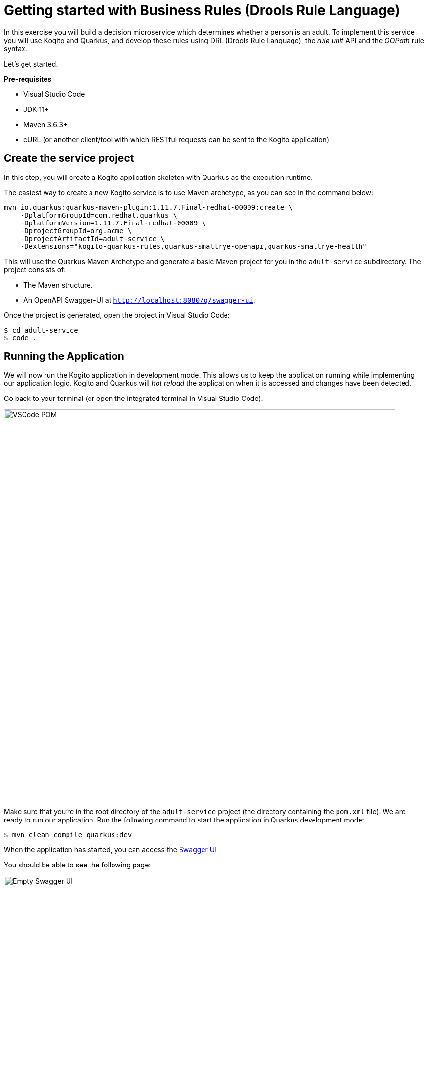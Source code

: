 = Getting started with Business Rules  (Drools Rule Language)

In this exercise you will build a decision microservice which determines whether a person is an adult. To implement this service you will use Kogito and Quarkus, and develop these rules using DRL (Drools Rule Language), the _rule unit_ API and the _OOPath_ rule syntax.

Let's get started.

*Pre-requisites*

* Visual Studio Code
* JDK 11+
* Maven 3.6.3+
* cURL (or another client/tool with which RESTful requests can be sent to the Kogito application)

[#create-project]
== Create the service project

In this step, you will create a Kogito application skeleton with Quarkus as the execution runtime.

The easiest way to create a new Kogito service is to use Maven archetype, as you can see in the command below:

[.console-input]
[source,shell]
----
mvn io.quarkus:quarkus-maven-plugin:1.11.7.Final-redhat-00009:create \
    -DplatformGroupId=com.redhat.quarkus \
    -DplatformVersion=1.11.7.Final-redhat-00009 \
    -DprojectGroupId=org.acme \
    -DprojectArtifactId=adult-service \
    -Dextensions="kogito-quarkus-rules,quarkus-smallrye-openapi,quarkus-smallrye-health" 
----

This will use the Quarkus Maven Archetype and generate a basic Maven project for you in the `adult-service` subdirectory. The project consists of:

* The Maven structure.
* An OpenAPI Swagger-UI at `http://localhost:8080/q/swagger-ui`.

Once the project is generated, open the project in Visual Studio Code:

[.console-input]
[source,shell]
----
$ cd adult-service
$ code .
----

[#running-project]
== Running the Application

We will now run the Kogito application in development mode. This allows us to keep the application running while implementing our application logic.
Kogito and Quarkus will _hot reload_ the application when it is accessed and changes have been detected.

Go back to your terminal (or open the integrated terminal in Visual Studio Code).

image::drl/vscode-integrated-terminal.png[VSCode POM,800,align="center"]

Make sure that you're in the root directory of the `adult-service` project (the directory containing the `pom.xml` file).
We are ready to run our application. Run the following command to start the application in Quarkus development mode:
[.console-input]
[source,shell]
----
$ mvn clean compile quarkus:dev
----

When the application has started, you can access the http://localhost:8080/q/swagger-ui[Swagger UI]

You should be able to see the following page:

image::drl/new-kogito-quarkus-empty-swagger-ui.png[Empty Swagger UI,800,align="center"]

It's working!

You can now stop the application with `CTRL-C`.

*Congratulations!*

You've seen how to create the skeleton of basic Kogito app, and start the application in _Quarkus dev-mode_.

[#create-model]
== Creating the Domain Model

In the previous step we've created a skeleton Kogito application with Quarkus and started the application in _Quarkus dev-mode_. In this step we create the domain model of our application.

*Facts*

A (business) rules and/or decision service operates on entities called _facts_. _Facts_ is data over which a rules engine reasons and to which it applies its constraints. In Kogito, facts are implemented as POJOs (Plain Old Java Objects).

Our _adult service_ determines if a _person_ is an adult based on his age.

From this description of our application, we can infer the _fact_:

* Person: which has a name, an age, and a boolean that states whether he/she is an adult.

*Person*

We first implement the `Person` class. To do this, we first need to create a new package in our project.

In your Visual Studio Code IDE, open the `src/main/java/org/acme` folder of the project, and create the folder `domain`.

image::drl/vscode-create-domain-package.png[Create domain package]

In the package `src/main/java/org/acme/domain` create a new `Person.java` file.

image::drl/vscode-create-person-java.png[Create Person.java]

Implement this class as follows:

[.console-input]
[source,java]
----
package org.acme.domain;

public class Person {

    private String name;

    private int age;

    private boolean adult;

    public Person() {
    }

    public String getName() {
        return name;
    }

    public void setName(String name) {
        this.name = name;
    }

    public int getAge() {
        return age;
    }

    public void setAge(int age) {
        this.age = age;
    }

    public boolean isAdult() {
        return adult;
    }

    public void setAdult(boolean adult) {
        this.adult = adult;
    }

}
----

*Congratulations!*

You've implemented the domain model of your Kogito business rules project. In the next step, we will implement the _RuleUnit_ of our application.

[#create-rules]
== Developing rules with Rule Units

_Rule Units_ are groups of data sources, global variables, and DRL rules that function together for a specific purpose.
You can use rule units to partition a rule set into smaller units, bind different data sources to those units, and then execute the individual unit.

[#create-unit]
=== Create a PersonUnit

We first implement the skeleton of our `PersonUnit` class.
To do this, we first create a new `PersonUnit.java` file in the `org.acme` package in `src/main/java`

image::drl/vscode-new-personunit-java.png[PersonUnit Java]

Implement this new `PersonUnit` class as follows:

[.console-input]
[source,java]
----
package org.acme;

import org.acme.domain.Person;
import org.kie.kogito.rules.DataSource;
import org.kie.kogito.rules.DataStore;
import org.kie.kogito.rules.RuleUnitData;

public class PersonUnit implements RuleUnitData {

//Add Person DataStore here

//Add adultAge variable here

    public PersonUnit() {

    }

//Add DataStore Getters and Setters here

//Add adultAge Getters and Setters here

}
----

Notice that the class is not fully implemented yet. We will add the additional logic now.

We now need to create our `DataSource` for our `Person` facts. A `DataSource` provides us with a typed API to add _facts_ to our unit.
Kogito provides a number of different `DataSources` types, for example a `DataStore`, which allows users to insert, update and remove facts, and a `DataStream` that only allows to append facts to a stream.

In this example we will be using the `DataStore` implementation for our `Person` facts.
We therefore add a private `DataStore` variable to our rule unit. We use the `DataSource` factory class to create a new `DataStore` instance and assign it to the variable.
Add the following code snippet to the `PersonUnit.java` class, at the place of the `//Add Person DataStore here` comment:

[.console-input]
[source,java]
----
  private DataStore<Person> persons = DataSource.createStore();
----

We also create the _getters and setters_ for our store.
Add the following code snippet to the `PersonUnit.java` class, at the place of the `//Add DataStore Getters and Setters here` comment:

[.console-input]
[source,java]
----
  public DataStore<Person> getPersons() {
      return persons;
  }

  public void setPersons(DataStore<Person> persons) {
      this.persons = persons;
  }
----

That's it for now. We will implement some additional functionality to this unit later in this lab.

*Congratulations!*

In this step you've implemented your first _Rule Unit_. Well done! In the next step we will implement the rules and queries of our rule unit.

[#create-rules2]
=== Enhancing the rules

The rules of our rule unit will be implemented in DRL, the Drools Rule Language.
DRL is a declarative language in which advanced rules can be defined and implemented, using constructs like rules, functions and queries.

*PersonUnit DRL*

We first implement the skeleton of our `PersonUnit.drl` file in the `src/main/resources` directory of our project.

First we create the proper package in our `src/main/resources` folder. In VSCode, add the directory `org/acme` to your `src/main/resources` folder.

image::drl/vscode-new-resources-package.png[New resources package]

Next, we create the DRL file by clicking. Add a new file with the name `PersonUnit.drl` to the `org.acme` package in the `src/main/resources` folder of your project.

image::drl/vscode-new-person-unit-drl.png[New Person Unit]

Implement this DRL file as follows:

[.console-input]
[source,drl]
----
package org.acme;
//Unit definition

import org.acme.domain.Person;

rule "Is Adult"
when
//Person OOPath
then
//Set adult
end

query "adult"
//Adult query
end
----

We first need to define that this `PersonUnit.drl` is connected to our `PersonUnit`. We do this through `unit` definition under the `package` definition at the top of the DRL file:
Add the following DRL snippet to the `PersonUnit.drl` file, at the place of the `//Unit definition` comment:

----
unit PersonUnit;
----

Next, we implement the constraint, or left-hand-side of our rule. We will do this in the _OOPath_ syntax. _OOPath_ allows us to write constraints in an XPath-like syntax, allowing users to more easily navigate object hierarchies when writing rules.
Also, it allows us to easily define constraints using the rule unit `DataSource` paradigm.

The following constraint matches `Person` facts from the `persons` datastore of our unit, who's age is equal to, or greater than 18.
Add this snippet to the DRL file, at the place of the `//Person OOPath` comment.

----
  $p: /persons[age >= 18];
----

We can now implement the consequence of our rule, or the right-hand-side (RHS).
This the action that will be executed when the rule fires. In our case we want to set the person's `adult` field to true when the rule fires.
Add this snippet to the DRL file, at the place of the `//Set adult` comment.

----
  $p.setAdult(true);
----

The next thing we need to do for our Kogito application is a query. The query in a unit's DRL, in combination with the rule unit definition, is used by the Kogito code generator to automatically generate the RESTful endpoint for our application.
In this query, we simply want to return all the facts from our `persons` datastore.
Add this snippet to the DRL file, at the place of the `//Adult query` comment.

----
  $p: /persons;
----

This completes the initial implementation of our DRL.

[#running-project2]
== Running the application

With our domain model, rule unit and rules implemented, we can now start our application. In a terminal, execute the following Maven command.

[.console-input]
[source,shell script]
----
$ mvn clean compile quarkus:dev
----

We can inspect the generated RESTful endpoint in the http://localhost:8080/swagger-ui[Swagger-UI] of the application.

We can now send a request to our generated RESTful endpoint using cURL:

[.console-input]
[source,shell script]
----
$ curl -X POST "http://localhost:8080/adult" -H \
"accept: application/json" -H "Content-Type: application/json" \
-d "{\"persons\":[{\"age\":18,\"name\":\"Jason\"}]}"
----

You should see the following result, showing that Jason is an adult:

[.console-input]
[source,json]
----
[{"name":"Jason","age":18,"adult":true}]
----

Stop the application in the first terminal using `CTRL-C`.

*Congratulations*

In this step you've implemented your first Kogito rules and queries. You've seen how Kogito automatically generates the RESTful microservice for you using your business assets, like your rule unit and rules definitions. Finally, we've started our application in Quarkus dev-mode, and fired a request.

[#variables-project]
== Working with variables in Rule Units

Apart from using `DataSources` in our rule units to insert, update and delete facts, we can also define variables in our unit that can be used in our rules.
In this use-case we will add an `adultAge` variable to our unit, which allows us to send the age at which a person is considered an adult in our request, and using that age in our rules.

*PersonUnit DRL*

First, we add a new `adultAge` variable to our `PersonUnit` class. Open the `PersonUnit.java` file and add the following code snippet at the `//Add adultAge variable here` comment.

[.console-input]
[source,java]
----
  private int adultAge;
----

We also add the _getters and setters_. Add these at the `//Add adultAge Getters and Setters here` comment in the `PersonUnit.java` class.

[.console-input]
[source,java]
----
  public int getAdultAge() {
      return adultAge;
  }

  public void setAdultAge(int adultAge) {
      this.adultAge = adultAge;
  }
----

With our variable implemented, we can now use this variable in our rules. Open the `PersonUnit.drl` file,
and replace the constaint of the rule (`$p: /persons[age >= 18];`) with the following constraint, which replaces the hardcoded age `18` with our variable:

[.console-input]
[source,java]
----
  $p: /persons[age >= adultAge];
----

We've now added the functionality we want, so we can start our application again. Execute the following Maven command in a terminal:

`$ mvn clean compile quarkus:dev`

We can now hit the application with a request that contains our new `adultAge` variable:

[.console-input]
[source,shell script]
----
$ curl -X POST "http://localhost:8080/adult" -H "accept: application/json" -H "Content-Type: application/json" -d "{\"adultAge\": 21, \"persons\":[{\"age\":18,\"name\":\"Jason\"}]}"
----

This will give you the following result:

[.console-input]
[source,json]
----
[{"name":"Jason","age":18,"adult":false}]
----

Notice that, because we have defined the `adultAge` to be 21, Jason is no longer considered an adult.

[#access-project]
== OpenAPI Specification

A Kogito Quarkus application running in Quarkus dev-mode automatically exposes an OpenAPI specification of its RESTful resources through a Swagger-UI.
You can open this Swagger-UI http://localhost:8080/q/swagger-ui[using this link].

Open the **POST /adult** RESTful endpoint. Note that a fully typed API is generated for you, based on your business assets like your rule units and rules.

image::drl/kogito-adult-post-api.png[Kogito Adult Service POST API]

*Congratulations*

You have added a variable to your rule unit and used it in your rules. You've also experienced the power of live/hot reload of Kogito, providing extremely fast roundtrip times.

In this lab, you've learned how to implement business rules using _Rule Units_ in Kogito.
We've seen how Kogito generates a RESTful microservice from business assets, like your rule unit and rules.
We've experienced the power of Kogito hot-reload when changing rules.